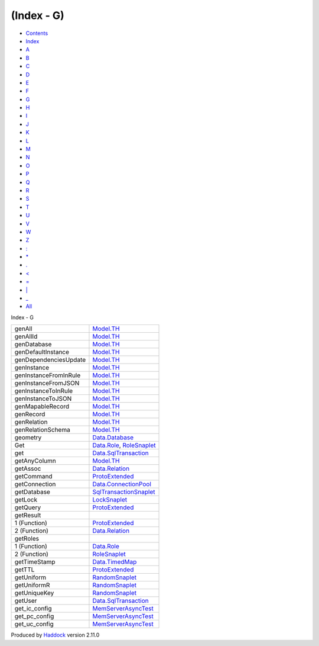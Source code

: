===========
(Index - G)
===========

-  `Contents <index.html>`__
-  `Index <doc-index.html>`__

 

-  `A <doc-index-A.html>`__
-  `B <doc-index-B.html>`__
-  `C <doc-index-C.html>`__
-  `D <doc-index-D.html>`__
-  `E <doc-index-E.html>`__
-  `F <doc-index-F.html>`__
-  `G <doc-index-G.html>`__
-  `H <doc-index-H.html>`__
-  `I <doc-index-I.html>`__
-  `J <doc-index-J.html>`__
-  `K <doc-index-K.html>`__
-  `L <doc-index-L.html>`__
-  `M <doc-index-M.html>`__
-  `N <doc-index-N.html>`__
-  `O <doc-index-O.html>`__
-  `P <doc-index-P.html>`__
-  `Q <doc-index-Q.html>`__
-  `R <doc-index-R.html>`__
-  `S <doc-index-S.html>`__
-  `T <doc-index-T.html>`__
-  `U <doc-index-U.html>`__
-  `V <doc-index-V.html>`__
-  `W <doc-index-W.html>`__
-  `Z <doc-index-Z.html>`__
-  `: <doc-index-58.html>`__
-  `\* <doc-index-42.html>`__
-  `. <doc-index-46.html>`__
-  `< <doc-index-60.html>`__
-  `= <doc-index-61.html>`__
-  `\| <doc-index-124.html>`__
-  `\_ <doc-index-95.html>`__
-  `All <doc-index-All.html>`__

Index - G

+-------------------------+----------------------------------------------------------------------------------+
| genAll                  | `Model.TH <Model-TH.html#v:genAll>`__                                            |
+-------------------------+----------------------------------------------------------------------------------+
| genAllId                | `Model.TH <Model-TH.html#v:genAllId>`__                                          |
+-------------------------+----------------------------------------------------------------------------------+
| genDatabase             | `Model.TH <Model-TH.html#v:genDatabase>`__                                       |
+-------------------------+----------------------------------------------------------------------------------+
| genDefaultInstance      | `Model.TH <Model-TH.html#v:genDefaultInstance>`__                                |
+-------------------------+----------------------------------------------------------------------------------+
| genDependenciesUpdate   | `Model.TH <Model-TH.html#v:genDependenciesUpdate>`__                             |
+-------------------------+----------------------------------------------------------------------------------+
| genInstance             | `Model.TH <Model-TH.html#v:genInstance>`__                                       |
+-------------------------+----------------------------------------------------------------------------------+
| genInstanceFromInRule   | `Model.TH <Model-TH.html#v:genInstanceFromInRule>`__                             |
+-------------------------+----------------------------------------------------------------------------------+
| genInstanceFromJSON     | `Model.TH <Model-TH.html#v:genInstanceFromJSON>`__                               |
+-------------------------+----------------------------------------------------------------------------------+
| genInstanceToInRule     | `Model.TH <Model-TH.html#v:genInstanceToInRule>`__                               |
+-------------------------+----------------------------------------------------------------------------------+
| genInstanceToJSON       | `Model.TH <Model-TH.html#v:genInstanceToJSON>`__                                 |
+-------------------------+----------------------------------------------------------------------------------+
| genMapableRecord        | `Model.TH <Model-TH.html#v:genMapableRecord>`__                                  |
+-------------------------+----------------------------------------------------------------------------------+
| genRecord               | `Model.TH <Model-TH.html#v:genRecord>`__                                         |
+-------------------------+----------------------------------------------------------------------------------+
| genRelation             | `Model.TH <Model-TH.html#v:genRelation>`__                                       |
+-------------------------+----------------------------------------------------------------------------------+
| genRelationSchema       | `Model.TH <Model-TH.html#v:genRelationSchema>`__                                 |
+-------------------------+----------------------------------------------------------------------------------+
| geometry                | `Data.Database <Data-Database.html#v:geometry>`__                                |
+-------------------------+----------------------------------------------------------------------------------+
| Get                     | `Data.Role <Data-Role.html#v:Get>`__, `RoleSnaplet <RoleSnaplet.html#v:Get>`__   |
+-------------------------+----------------------------------------------------------------------------------+
| get                     | `Data.SqlTransaction <Data-SqlTransaction.html#v:get>`__                         |
+-------------------------+----------------------------------------------------------------------------------+
| getAnyColumn            | `Model.TH <Model-TH.html#v:getAnyColumn>`__                                      |
+-------------------------+----------------------------------------------------------------------------------+
| getAssoc                | `Data.Relation <Data-Relation.html#v:getAssoc>`__                                |
+-------------------------+----------------------------------------------------------------------------------+
| getCommand              | `ProtoExtended <ProtoExtended.html#v:getCommand>`__                              |
+-------------------------+----------------------------------------------------------------------------------+
| getConnection           | `Data.ConnectionPool <Data-ConnectionPool.html#v:getConnection>`__               |
+-------------------------+----------------------------------------------------------------------------------+
| getDatabase             | `SqlTransactionSnaplet <SqlTransactionSnaplet.html#v:getDatabase>`__             |
+-------------------------+----------------------------------------------------------------------------------+
| getLock                 | `LockSnaplet <LockSnaplet.html#v:getLock>`__                                     |
+-------------------------+----------------------------------------------------------------------------------+
| getQuery                | `ProtoExtended <ProtoExtended.html#v:getQuery>`__                                |
+-------------------------+----------------------------------------------------------------------------------+
| getResult               |                                                                                  |
+-------------------------+----------------------------------------------------------------------------------+
| 1 (Function)            | `ProtoExtended <ProtoExtended.html#v:getResult>`__                               |
+-------------------------+----------------------------------------------------------------------------------+
| 2 (Function)            | `Data.Relation <Data-Relation.html#v:getResult>`__                               |
+-------------------------+----------------------------------------------------------------------------------+
| getRoles                |                                                                                  |
+-------------------------+----------------------------------------------------------------------------------+
| 1 (Function)            | `Data.Role <Data-Role.html#v:getRoles>`__                                        |
+-------------------------+----------------------------------------------------------------------------------+
| 2 (Function)            | `RoleSnaplet <RoleSnaplet.html#v:getRoles>`__                                    |
+-------------------------+----------------------------------------------------------------------------------+
| getTimeStamp            | `Data.TimedMap <Data-TimedMap.html#v:getTimeStamp>`__                            |
+-------------------------+----------------------------------------------------------------------------------+
| getTTL                  | `ProtoExtended <ProtoExtended.html#v:getTTL>`__                                  |
+-------------------------+----------------------------------------------------------------------------------+
| getUniform              | `RandomSnaplet <RandomSnaplet.html#v:getUniform>`__                              |
+-------------------------+----------------------------------------------------------------------------------+
| getUniformR             | `RandomSnaplet <RandomSnaplet.html#v:getUniformR>`__                             |
+-------------------------+----------------------------------------------------------------------------------+
| getUniqueKey            | `RandomSnaplet <RandomSnaplet.html#v:getUniqueKey>`__                            |
+-------------------------+----------------------------------------------------------------------------------+
| getUser                 | `Data.SqlTransaction <Data-SqlTransaction.html#v:getUser>`__                     |
+-------------------------+----------------------------------------------------------------------------------+
| get\_ic\_config         | `MemServerAsyncTest <MemServerAsyncTest.html#v:get_ic_config>`__                 |
+-------------------------+----------------------------------------------------------------------------------+
| get\_pc\_config         | `MemServerAsyncTest <MemServerAsyncTest.html#v:get_pc_config>`__                 |
+-------------------------+----------------------------------------------------------------------------------+
| get\_uc\_config         | `MemServerAsyncTest <MemServerAsyncTest.html#v:get_uc_config>`__                 |
+-------------------------+----------------------------------------------------------------------------------+

Produced by `Haddock <http://www.haskell.org/haddock/>`__ version 2.11.0
